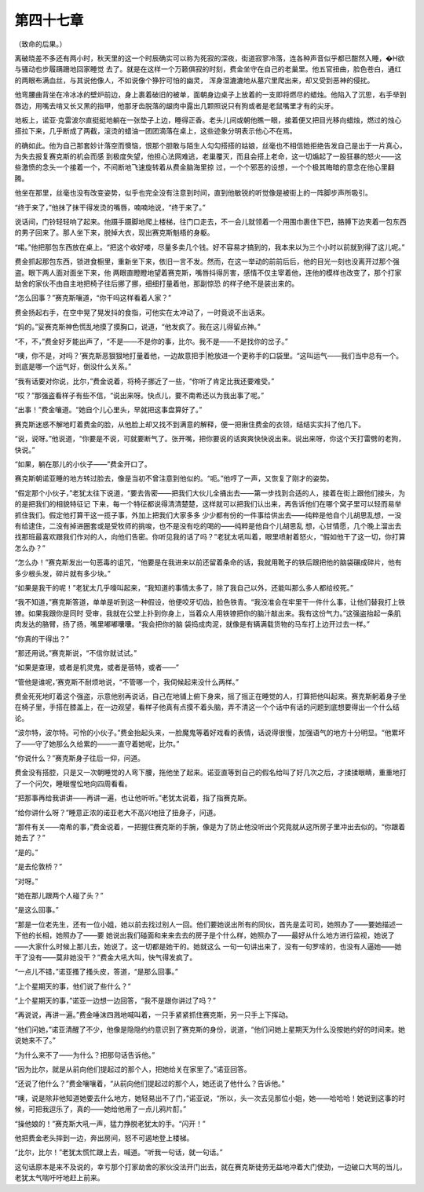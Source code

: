第四十七章
==========

（致命的后果。）

离破晓差不多还有两小时，秋天里的这一个时辰确实可以称为死寂的深夜，街道寂寥冷落，连各种声音似乎都已酣然入睡，�H欲与骚动也步履蹒跚地回家睡觉 去了。就是在这样一个万籁俱寂的时刻，费金坐守在自己的老巢里。他五官扭曲，脸色苍白，通红的两眼布满血丝，与其说他像人，不如说像个狰狞可怕的幽灵， 浑身湿漉漉地从墓穴里爬出来，却又受到恶神的侵扰。

他弯腰曲背坐在冷冰冰的壁炉前边，身上裹着破旧的被单，面朝身边桌子上放着的一支即将燃尽的蜡烛。他陷入了沉思，右手举到唇边，用嘴去啃又长又黑的指甲，他那牙齿脱落的龈肉中露出几颗照说只有狗或者是老鼠嘴里才有的尖牙。

地板上，诺亚·克雷波尔直挺挺地躺在一张垫子上边，睡得正香。老头儿间或朝他瞧一眼，接着便又把目光移向蜡烛，燃过的烛心搭拉下来，几乎断成了两截，滚烫的蜡油一团团滴落在桌上，这些迹象分明表示他心不在焉。

的确如此。他为自己那套妙计落空而懊恼，恨那个胆敢与陌生人勾勾搭搭的姑娘，丝毫也不相信她拒绝告发自己是出于一片真心，为失去报复赛克斯的机会而感 到极度失望，他担心法网难逃，老巢覆灭，而且会搭上老命，这一切煽起了一股狂暴的怒火——这些激愤的念头一个接着一个，不间断地飞速旋转着从费金脑海里掠 过，一个个邪恶的设想，一个个极其晦暗的意念在他心里翻腾。

他坐在那里，丝毫也没有改变姿势，似乎也完全没有注意到时间，直到他敏锐的听觉像是被街上的一阵脚步声所吸引。

“终于来了，”他抹了抹干得发烫的嘴唇，喃喃地说，“终于来了。”

说话间，门铃轻轻响了起来。他蹑手蹑脚地爬上楼梯，往门口走去，不一会儿就领着一个用围巾裹住下巴，胳膊下边夹着一包东西的男子回来了。那人坐下来，脱掉大衣，现出赛克斯魁梧的身躯。

“喏。”他把那包东西放在桌上。“把这个收好喽，尽量多卖几个钱。好不容易才搞到的，我本来以为三个小时以前就到得了这儿呢。”

费金抓起那包东西，锁进食橱里，重新坐下来，依旧一言不发。然而，在这一举动的前前后后，他的目光一刻也没离开过那个强盗。眼下两人面对面坐下来，他 两眼直瞪瞪地望着赛克斯，嘴唇抖得厉害，感情不仅主宰着他，连他的模样也改变了，那个打家劫舍的家伙不由自主地把椅子往后挪了挪，细细打量着他，那副惊恐 的样子绝不是装出来的。

“怎么回事？”赛克斯嚷道，“你干吗这样看着人家？”

费金扬起右手，在空中晃了晃发抖的食指，可他实在太冲动了，一时竟说不出话来。

“妈的。”妥赛克斯神色慌乱地摸了摸胸口，说道，“他发疯了。我在这儿得留点神。”

“不，不，”费金好歹能出声了，“不是——不是你的事，比尔。我不是——不是找你的岔子。”

“噢，你不是，对吗？’赛克斯恶狠狠地打量着他，一边故意把手|枪放进一个更称手的口袋里。“这叫运气——我们当中总有一个。到底是哪一个运气好，倒没什么关系。”

“我有话要对你说，比尔，”费金说着，将椅子挪近了一些，“你听了肯定比我还要难受。”

“哎？”那强盗看样子有些不信，“说出来呀。快点儿，要不南希还以为我出事了呢。”

“出事！”费金嚷道。“她自个儿心里头，早就把这事盘算好了。”

赛克斯迷惑不解地盯着费金的脸，从他脸上却又找不到满意的解释，便一把揪住费金的衣领，结结实实抖了他几下。

“说，说呀。”他说道，“你要是不说，可就要断气了。张开嘴，把你要说的话爽爽快快说出来。说出来呀，你这个天打雷劈的老狗，快说。”

“如果，躺在那儿的小伙子——”费金开口了。

赛克斯朝诺亚睡的地方转过脸去，像是当初不曾注意到他似的。“呃。”他哼了一声，又恢复了刚才的姿势。

“假定那个小伙子，”老犹太往下说道，“要去告密——把我们大伙儿全捅出去——第一步找到合适的人，接着在街上跟他们接头，为的是把我们的相貌特征记 下来，每一个特征都说得清清楚楚，这样就可以把我们认出来，再告诉他们在哪个窝子里可以轻而易举抓住我们。假定他打算干这一揽子事，外加上把我们大家多多 少少都有份的一件事给供出去——纯粹是他自个儿胡思乱想，一没有给逮住，二没有掉进圈套或是受牧师的挑唆，也不是没有吃的喝的——纯粹是他自个儿胡思乱 想，心甘情愿，几个晚上溜出去找那班最喜欢跟我们作对的人，向他们告密。你听见我的话了吗？”老犹太吼叫着，眼里喷射着怒火，“假如他干了这一切，你打算 怎么办？”

“怎么办！”赛克斯发出一句恶毒的诅咒，“他要是在我进来以前还留着条命的话，我就用靴子的铁后跟把他的脑袋碾成碎片，他有多少根头发，碎片就有多少块。”

“如果是我干的呢！”老犹太几乎嚎叫起来，“我知道的事情太多了，除了我自己以外，还能叫那么多人都给绞死。”

“我不知道，”赛克斯答道，单单是听到这一种假设，他便咬牙切齿，脸色铁青。“我没准会在牢里干一件什么事，让他们替我打上铁镣。如果我跟你是同时 受审，我就在公堂上扑到你身上，当着众人用铁镣把你的脑汁敲出来。我有这份气力。”这强盗抬起一条肌肉发达的胳臂，扬了扬，嘴里嘟嘟囔囔。“我会把你的脑 袋捣成肉泥，就像是有辆满载货物的马车打上边开过去一样。”

“你真的干得出？”

“那还用说。”赛克斯说，“不信你就试试。”

“如果是查理，或者是机灵鬼，或者是蓓特，或者——”

“管他是谁呢，’赛克斯不耐烦地说，“不管哪一个，我伺候起来没什么两样。”

费金死死地盯着这个强盗，示意他别再说话，自己在地铺上俯下身来，摇了摇正在睡觉的人，打算把他叫起来。赛克斯躬着身子坐在椅子里，手搭在膝盖上，在一边观望，看样子他真有点摸不着头脑，弄不清这一个个话中有话的问题到底想要得出一个什么结论。

“波尔特，波尔特。可怜的小伙子。”费金抬起头来，一脸魔鬼等着好戏看的表情，话说得很慢，加强语气的地方十分明显。“他累坏了——守了她那么久给累的——一直守着她呢，比尔。”

“你说什么？”赛克斯身子往后一仰，问道。

费金没有搭腔，只是又一次朝睡觉的人弯下腰，拖他坐了起来。诺亚直等到自己的假名给叫了好几次之后，才揉揉眼睛，重重地打了一个问欠，睡眼惺忪地向四周看看。

“把那事再给我讲讲——再讲一遍，也让他听听。”老犹太说着，指了指赛克斯。

“给你讲什么呀？”睡意正浓的诺亚老大不高兴地扭了扭身子，问道。

“那件有关——南希的事，”费金说着，一把握住赛克斯的手腕，像是为了防止他没听出个究竟就从这所房子里冲出去似的。“你跟着她去了？”

“是的。”

“是去伦敦桥？”

“对呀。”

“她在那儿跟两个人碰了头？”

“是这么回事。”

“那是一位老先生，还有一位小姐，她以前去找过别人一回。他们要她说出所有的同伙，首先是孟可司，她照办了——要她描述一下他的长相，她照办了——要 她说出我们碰面和来来去去的房子是个什么样，她照办了——最好从什么地方进行监视，她说了——大家什么时候上那儿去，她说了。这一切都是她干的。她就这么 一句一句讲出来了，没有一句罗嗦的，也没有人逼她——她干了没有——莫非她没干？”费金大吼大叫，快气得发疯了。

“一点儿不错，”诺亚搔了搔头皮，答道，“是那么回事。”

“上个星期天的事，他们说了些什么？”

“上个星期天的事，”诺亚一边想一边回答，“我不是跟你讲过了吗？”

“再说说，再讲一遍。”费金唾沫四溅地喊叫着，一只手紧紧抓住赛克斯，另一只手上下挥动。

“他们问她，”诺亚清醒了不少，他像是隐隐约约意识到了赛克斯的身份，说道，“他们问她上星期天为什么没按她约好的时间来。她说她来不了。”

“为什么来不了——为什么？把那句话告诉他。”

“因为比尔，就是从前向他们提起过的那个人，把她给关在家里了。”诺亚回答。

“还说了他什么？”费金嚷嚷着，“从前向他们提起过的那个人，她还说了他什么？告诉他。”

“噢，说是除非他知道她要去什么地方，她轻易出不了门，”诺亚说，“所以，头一次去见那位小姐，她——哈哈哈！她说到这事的时候，可把我逗乐了，真的——她给他用了一点儿鸦片酊。”

“操他娘的！”赛克斯大吼一声，猛力挣脱老犹太的手。“闪开！”

他把费金老头摔到一边，奔出房间，怒不可遏地登上楼梯。

“比尔，比尔！”老犹太慌忙跟上去，喊道。“听我一句话，就一句话。”

这句话原本是来不及说的，幸亏那个打家劫舍的家伙没法开门出去，就在赛克斯徒劳无益地冲着大门使劲，一边破口大骂的当儿，老犹太气喘吁吁地赶上前来。
